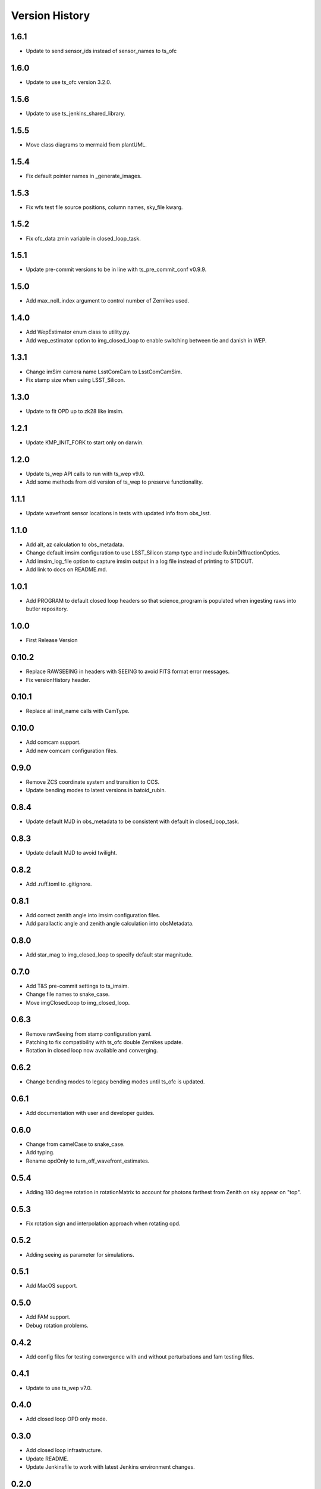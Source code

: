 .. py:currentmodule:: lsst.ts.imsim

.. _lsst.ts.imsim-version_history:

##################
Version History
##################
-------------
1.6.1
-------------

* Update to send sensor_ids instead of sensor_names to ts_ofc

-------------
1.6.0
-------------

* Update to use ts_ofc version 3.2.0.

-------------
1.5.6
-------------

* Update to use ts_jenkins_shared_library.

-------------
1.5.5
-------------

* Move class diagrams to mermaid from plantUML.

-------------
1.5.4
-------------

* Fix default pointer names in _generate_images.

-------------
1.5.3
-------------

* Fix wfs test file source positions, column names, sky_file kwarg.

-------------
1.5.2
-------------

* Fix ofc_data zmin variable in closed_loop_task.

-------------
1.5.1
-------------

* Update pre-commit versions to be in line with ts_pre_commit_conf v0.9.9.

-------------
1.5.0
-------------

* Add max_noll_index argument to control number of Zernikes used.

-------------
1.4.0
-------------

* Add WepEstimator enum class to utility.py.
* Add wep_estimator option to img_closed_loop to enable switching between tie and danish in WEP.

-------------
1.3.1
-------------

* Change imSim camera name LsstComCam to LsstComCamSim.
* Fix stamp size when using LSST_Silicon.

-------------
1.3.0
-------------

* Update to fit OPD up to zk28 like imsim.

-------------
1.2.1
-------------

* Update KMP_INIT_FORK to start only on darwin.

-------------
1.2.0
-------------

* Update ts_wep API calls to run with ts_wep v9.0.
* Add some methods from old version of ts_wep to preserve functionality.

-------------
1.1.1
-------------

* Update wavefront sensor locations in tests with updated info from obs_lsst.

-------------
1.1.0
-------------

* Add alt, az calculation to obs_metadata.
* Change default imsim configuration to use LSST_Silicon stamp type and include RubinDiffractionOptics.
* Add imsim_log_file option to capture imsim output in a log file instead of printing to STDOUT.
* Add link to docs on README.md.

-------------
1.0.1
-------------

* Add PROGRAM to default closed loop headers so that science_program is populated when ingesting raws into butler repository.

-------------
1.0.0
-------------

* First Release Version

-------------
0.10.2
-------------

* Replace RAWSEEING in headers with SEEING to avoid FITS format error messages.
* Fix versionHistory header.

-------------
0.10.1
-------------

* Replace all inst_name calls with CamType.

-------------
0.10.0
-------------

* Add comcam support.
* Add new comcam configuration files.

-------------
0.9.0
-------------

* Remove ZCS coordinate system and transition to CCS.
* Update bending modes to latest versions in batoid_rubin.

-------------
0.8.4
-------------

* Update default MJD in obs_metadata to be consistent with default in closed_loop_task.

-------------
0.8.3
-------------

* Update default MJD to avoid twilight.

-------------
0.8.2
-------------

* Add .ruff.toml to .gitignore.

-------------
0.8.1
-------------

* Add correct zenith angle into imsim configuration files.
* Add parallactic angle and zenith angle calculation into obsMetadata.

-------------
0.8.0
-------------

* Add star_mag to img_closed_loop to specify default star magnitude.

-------------
0.7.0
-------------

* Add T&S pre-commit settings to ts_imsim.
* Change file names to snake_case.
* Move imgClosedLoop to img_closed_loop.

-------------
0.6.3
-------------

* Remove rawSeeing from stamp configuration yaml.
* Patching to fix compatibility with ts_ofc double Zernikes update.
* Rotation in closed loop now available and converging.

-------------
0.6.2
-------------

* Change bending modes to legacy bending modes until ts_ofc is updated.

-------------
0.6.1
-------------

* Add documentation with user and developer guides.

-------------
0.6.0
-------------

* Change from camelCase to snake_case.
* Add typing.
* Rename opdOnly to turn_off_wavefront_estimates.

-------------
0.5.4
-------------

* Adding 180 degree rotation in rotationMatrix to account for photons farthest from Zenith on sky appear on "top".

.. _lsst.ts.imsim-0.5.3:

-------------
0.5.3
-------------

* Fix rotation sign and interpolation approach when rotating opd.

.. _lsst.ts.imsim-0.5.2:

-------------
0.5.2
-------------

* Adding seeing as parameter for simulations.

.. _lsst.ts.imsim-0.5.1:

-------------
0.5.1
-------------

* Add MacOS support.

.. _lsst.ts.imsim-0.5.0:

-------------
0.5.0
-------------

* Add FAM support.
* Debug rotation problems.

.. _lsst.ts.imsim-0.4.2:

-------------
0.4.2
-------------

* Add config files for testing convergence with and without perturbations and fam testing files.

.. _lsst.ts.imsim-0.4.1:

-------------
0.4.1
-------------

* Update to use ts_wep v7.0.

.. _lsst.ts.imsim-0.4.0:

-------------
0.4.0
-------------

* Add closed loop OPD only mode.

.. _lsst.ts.imsim-0.3.0:

-------------
0.3.0
-------------

* Add closed loop infrastructure.
* Update README.
* Update Jenkinsfile to work with latest Jenkins environment changes.

.. _lsst.ts.imsim-0.2.0:

-------------
0.2.0
-------------

* Add configuration file creation for ImSim image generation.
* Update Jenkinsfile to run correctly.
* Add documentation stub to get Jenkins status checks to pass in github.

.. _lsst.ts.imsim-0.1.0:

-------------
0.1.0
-------------

* Initial stub of imsim repository.
